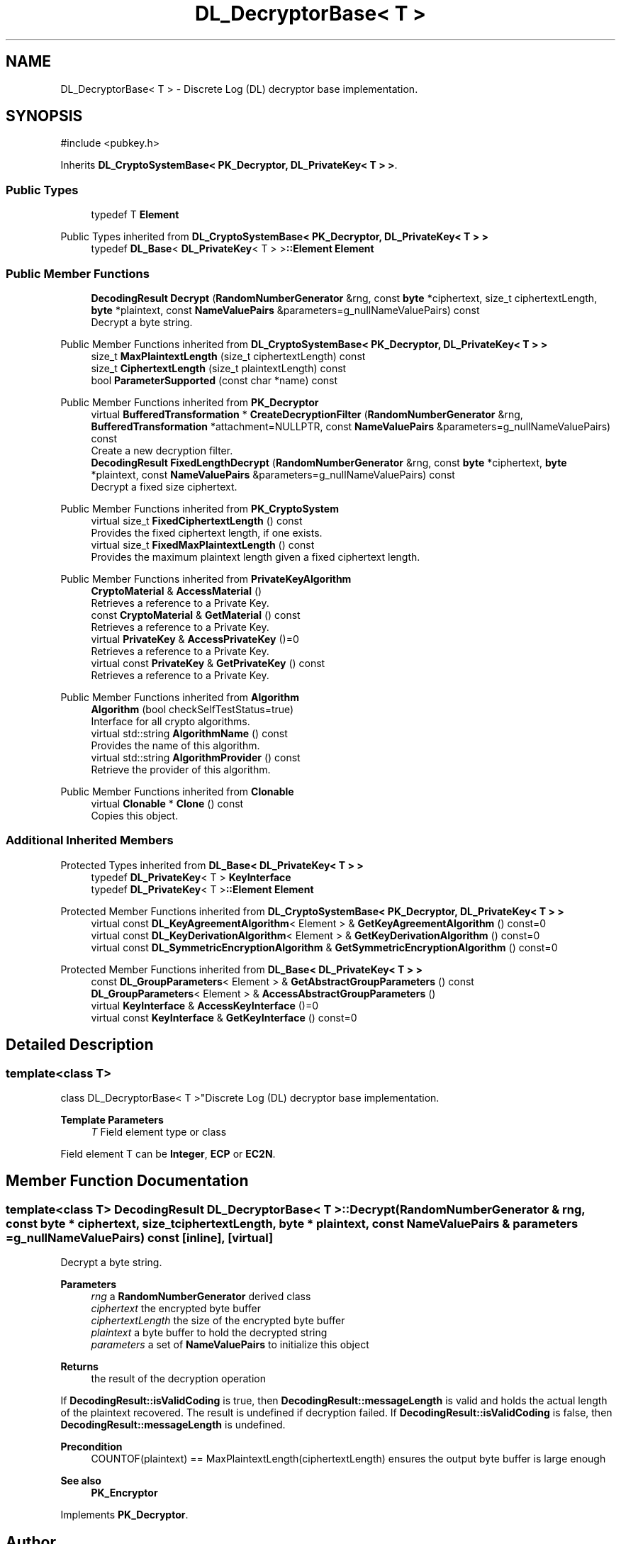 .TH "DL_DecryptorBase< T >" 3 "My Project" \" -*- nroff -*-
.ad l
.nh
.SH NAME
DL_DecryptorBase< T > \- Discrete Log (DL) decryptor base implementation\&.  

.SH SYNOPSIS
.br
.PP
.PP
\fR#include <pubkey\&.h>\fP
.PP
Inherits \fBDL_CryptoSystemBase< PK_Decryptor, DL_PrivateKey< T > >\fP\&.
.SS "Public Types"

.in +1c
.ti -1c
.RI "typedef T \fBElement\fP"
.br
.in -1c

Public Types inherited from \fBDL_CryptoSystemBase< PK_Decryptor, DL_PrivateKey< T > >\fP
.in +1c
.ti -1c
.RI "typedef \fBDL_Base\fP< \fBDL_PrivateKey\fP< T > >\fB::Element\fP \fBElement\fP"
.br
.in -1c
.SS "Public Member Functions"

.in +1c
.ti -1c
.RI "\fBDecodingResult\fP \fBDecrypt\fP (\fBRandomNumberGenerator\fP &rng, const \fBbyte\fP *ciphertext, size_t ciphertextLength, \fBbyte\fP *plaintext, const \fBNameValuePairs\fP &parameters=g_nullNameValuePairs) const"
.br
.RI "Decrypt a byte string\&. "
.in -1c

Public Member Functions inherited from \fBDL_CryptoSystemBase< PK_Decryptor, DL_PrivateKey< T > >\fP
.in +1c
.ti -1c
.RI "size_t \fBMaxPlaintextLength\fP (size_t ciphertextLength) const"
.br
.ti -1c
.RI "size_t \fBCiphertextLength\fP (size_t plaintextLength) const"
.br
.ti -1c
.RI "bool \fBParameterSupported\fP (const char *name) const"
.br
.in -1c

Public Member Functions inherited from \fBPK_Decryptor\fP
.in +1c
.ti -1c
.RI "virtual \fBBufferedTransformation\fP * \fBCreateDecryptionFilter\fP (\fBRandomNumberGenerator\fP &rng, \fBBufferedTransformation\fP *attachment=NULLPTR, const \fBNameValuePairs\fP &parameters=g_nullNameValuePairs) const"
.br
.RI "Create a new decryption filter\&. "
.ti -1c
.RI "\fBDecodingResult\fP \fBFixedLengthDecrypt\fP (\fBRandomNumberGenerator\fP &rng, const \fBbyte\fP *ciphertext, \fBbyte\fP *plaintext, const \fBNameValuePairs\fP &parameters=g_nullNameValuePairs) const"
.br
.RI "Decrypt a fixed size ciphertext\&. "
.in -1c

Public Member Functions inherited from \fBPK_CryptoSystem\fP
.in +1c
.ti -1c
.RI "virtual size_t \fBFixedCiphertextLength\fP () const"
.br
.RI "Provides the fixed ciphertext length, if one exists\&. "
.ti -1c
.RI "virtual size_t \fBFixedMaxPlaintextLength\fP () const"
.br
.RI "Provides the maximum plaintext length given a fixed ciphertext length\&. "
.in -1c

Public Member Functions inherited from \fBPrivateKeyAlgorithm\fP
.in +1c
.ti -1c
.RI "\fBCryptoMaterial\fP & \fBAccessMaterial\fP ()"
.br
.RI "Retrieves a reference to a Private Key\&. "
.ti -1c
.RI "const \fBCryptoMaterial\fP & \fBGetMaterial\fP () const"
.br
.RI "Retrieves a reference to a Private Key\&. "
.ti -1c
.RI "virtual \fBPrivateKey\fP & \fBAccessPrivateKey\fP ()=0"
.br
.RI "Retrieves a reference to a Private Key\&. "
.ti -1c
.RI "virtual const \fBPrivateKey\fP & \fBGetPrivateKey\fP () const"
.br
.RI "Retrieves a reference to a Private Key\&. "
.in -1c

Public Member Functions inherited from \fBAlgorithm\fP
.in +1c
.ti -1c
.RI "\fBAlgorithm\fP (bool checkSelfTestStatus=true)"
.br
.RI "Interface for all crypto algorithms\&. "
.ti -1c
.RI "virtual std::string \fBAlgorithmName\fP () const"
.br
.RI "Provides the name of this algorithm\&. "
.ti -1c
.RI "virtual std::string \fBAlgorithmProvider\fP () const"
.br
.RI "Retrieve the provider of this algorithm\&. "
.in -1c

Public Member Functions inherited from \fBClonable\fP
.in +1c
.ti -1c
.RI "virtual \fBClonable\fP * \fBClone\fP () const"
.br
.RI "Copies this object\&. "
.in -1c
.SS "Additional Inherited Members"


Protected Types inherited from \fBDL_Base< DL_PrivateKey< T > >\fP
.in +1c
.ti -1c
.RI "typedef \fBDL_PrivateKey\fP< T > \fBKeyInterface\fP"
.br
.ti -1c
.RI "typedef \fBDL_PrivateKey\fP< T >\fB::Element\fP \fBElement\fP"
.br
.in -1c

Protected Member Functions inherited from \fBDL_CryptoSystemBase< PK_Decryptor, DL_PrivateKey< T > >\fP
.in +1c
.ti -1c
.RI "virtual const \fBDL_KeyAgreementAlgorithm\fP< Element > & \fBGetKeyAgreementAlgorithm\fP () const=0"
.br
.ti -1c
.RI "virtual const \fBDL_KeyDerivationAlgorithm\fP< Element > & \fBGetKeyDerivationAlgorithm\fP () const=0"
.br
.ti -1c
.RI "virtual const \fBDL_SymmetricEncryptionAlgorithm\fP & \fBGetSymmetricEncryptionAlgorithm\fP () const=0"
.br
.in -1c

Protected Member Functions inherited from \fBDL_Base< DL_PrivateKey< T > >\fP
.in +1c
.ti -1c
.RI "const \fBDL_GroupParameters\fP< Element > & \fBGetAbstractGroupParameters\fP () const"
.br
.ti -1c
.RI "\fBDL_GroupParameters\fP< Element > & \fBAccessAbstractGroupParameters\fP ()"
.br
.ti -1c
.RI "virtual \fBKeyInterface\fP & \fBAccessKeyInterface\fP ()=0"
.br
.ti -1c
.RI "virtual const \fBKeyInterface\fP & \fBGetKeyInterface\fP () const=0"
.br
.in -1c
.SH "Detailed Description"
.PP 

.SS "template<class T>
.br
class DL_DecryptorBase< T >"Discrete Log (DL) decryptor base implementation\&. 


.PP
\fBTemplate Parameters\fP
.RS 4
\fIT\fP Field element type or class
.RE
.PP
Field element \fRT\fP can be \fBInteger\fP, \fBECP\fP or \fBEC2N\fP\&. 
.SH "Member Function Documentation"
.PP 
.SS "template<class T> \fBDecodingResult\fP \fBDL_DecryptorBase\fP< T >::Decrypt (\fBRandomNumberGenerator\fP & rng, const \fBbyte\fP * ciphertext, size_t ciphertextLength, \fBbyte\fP * plaintext, const \fBNameValuePairs\fP & parameters = \fRg_nullNameValuePairs\fP) const\fR [inline]\fP, \fR [virtual]\fP"

.PP
Decrypt a byte string\&. 
.PP
\fBParameters\fP
.RS 4
\fIrng\fP a \fBRandomNumberGenerator\fP derived class 
.br
\fIciphertext\fP the encrypted byte buffer 
.br
\fIciphertextLength\fP the size of the encrypted byte buffer 
.br
\fIplaintext\fP a byte buffer to hold the decrypted string 
.br
\fIparameters\fP a set of \fBNameValuePairs\fP to initialize this object 
.RE
.PP
\fBReturns\fP
.RS 4
the result of the decryption operation
.RE
.PP
If \fBDecodingResult::isValidCoding\fP is true, then \fBDecodingResult::messageLength\fP is valid and holds the actual length of the plaintext recovered\&. The result is undefined if decryption failed\&. If \fBDecodingResult::isValidCoding\fP is false, then \fBDecodingResult::messageLength\fP is undefined\&. 
.PP
\fBPrecondition\fP
.RS 4
\fRCOUNTOF(plaintext) == MaxPlaintextLength(ciphertextLength)\fP ensures the output byte buffer is large enough 
.RE
.PP
\fBSee also\fP
.RS 4
\fBPK_Encryptor\fP 
.RE
.PP

.PP
Implements \fBPK_Decryptor\fP\&.

.SH "Author"
.PP 
Generated automatically by Doxygen for My Project from the source code\&.
